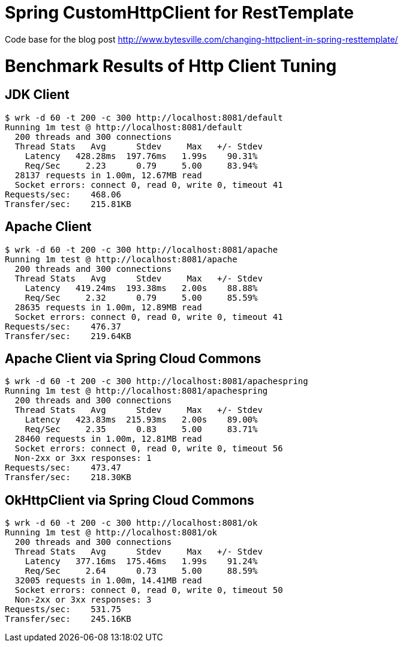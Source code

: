 # Spring CustomHttpClient for RestTemplate

Code base for the blog post link:http://www.bytesville.com/changing-httpclient-in-spring-resttemplate/[]

# Benchmark Results of Http Client Tuning

## JDK Client
----
$ wrk -d 60 -t 200 -c 300 http://localhost:8081/default
Running 1m test @ http://localhost:8081/default
  200 threads and 300 connections
  Thread Stats   Avg      Stdev     Max   +/- Stdev
    Latency   428.28ms  197.76ms   1.99s    90.31%
    Req/Sec     2.23      0.79     5.00     83.94%
  28137 requests in 1.00m, 12.67MB read
  Socket errors: connect 0, read 0, write 0, timeout 41
Requests/sec:    468.06
Transfer/sec:    215.81KB
----
## Apache Client
----
$ wrk -d 60 -t 200 -c 300 http://localhost:8081/apache
Running 1m test @ http://localhost:8081/apache
  200 threads and 300 connections
  Thread Stats   Avg      Stdev     Max   +/- Stdev
    Latency   419.24ms  193.38ms   2.00s    88.88%
    Req/Sec     2.32      0.79     5.00     85.59%
  28635 requests in 1.00m, 12.89MB read
  Socket errors: connect 0, read 0, write 0, timeout 41
Requests/sec:    476.37
Transfer/sec:    219.64KB
----
## Apache Client via Spring Cloud Commons
----
$ wrk -d 60 -t 200 -c 300 http://localhost:8081/apachespring
Running 1m test @ http://localhost:8081/apachespring
  200 threads and 300 connections
  Thread Stats   Avg      Stdev     Max   +/- Stdev
    Latency   423.83ms  215.93ms   2.00s    89.00%
    Req/Sec     2.35      0.83     5.00     83.71%
  28460 requests in 1.00m, 12.81MB read
  Socket errors: connect 0, read 0, write 0, timeout 56
  Non-2xx or 3xx responses: 1
Requests/sec:    473.47
Transfer/sec:    218.30KB
----
## OkHttpClient via Spring Cloud Commons
----
$ wrk -d 60 -t 200 -c 300 http://localhost:8081/ok
Running 1m test @ http://localhost:8081/ok
  200 threads and 300 connections
  Thread Stats   Avg      Stdev     Max   +/- Stdev
    Latency   377.16ms  175.46ms   1.99s    91.24%
    Req/Sec     2.64      0.73     5.00     88.59%
  32005 requests in 1.00m, 14.41MB read
  Socket errors: connect 0, read 0, write 0, timeout 50
  Non-2xx or 3xx responses: 3
Requests/sec:    531.75
Transfer/sec:    245.16KB
----
